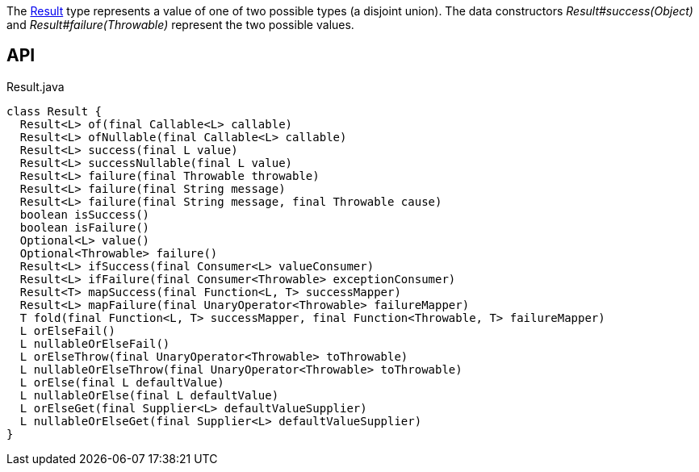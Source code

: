 :Notice: Licensed to the Apache Software Foundation (ASF) under one or more contributor license agreements. See the NOTICE file distributed with this work for additional information regarding copyright ownership. The ASF licenses this file to you under the Apache License, Version 2.0 (the "License"); you may not use this file except in compliance with the License. You may obtain a copy of the License at. http://www.apache.org/licenses/LICENSE-2.0 . Unless required by applicable law or agreed to in writing, software distributed under the License is distributed on an "AS IS" BASIS, WITHOUT WARRANTIES OR  CONDITIONS OF ANY KIND, either express or implied. See the License for the specific language governing permissions and limitations under the License.

The xref:system:generated:index/commons/functional/Result.adoc[Result] type represents a value of one of two possible types (a disjoint union). The data constructors _Result#success(Object)_ and _Result#failure(Throwable)_ represent the two possible values.

== API

.Result.java
[source,java]
----
class Result {
  Result<L> of(final Callable<L> callable)
  Result<L> ofNullable(final Callable<L> callable)
  Result<L> success(final L value)
  Result<L> successNullable(final L value)
  Result<L> failure(final Throwable throwable)
  Result<L> failure(final String message)
  Result<L> failure(final String message, final Throwable cause)
  boolean isSuccess()
  boolean isFailure()
  Optional<L> value()
  Optional<Throwable> failure()
  Result<L> ifSuccess(final Consumer<L> valueConsumer)
  Result<L> ifFailure(final Consumer<Throwable> exceptionConsumer)
  Result<T> mapSuccess(final Function<L, T> successMapper)
  Result<L> mapFailure(final UnaryOperator<Throwable> failureMapper)
  T fold(final Function<L, T> successMapper, final Function<Throwable, T> failureMapper)
  L orElseFail()
  L nullableOrElseFail()
  L orElseThrow(final UnaryOperator<Throwable> toThrowable)
  L nullableOrElseThrow(final UnaryOperator<Throwable> toThrowable)
  L orElse(final L defaultValue)
  L nullableOrElse(final L defaultValue)
  L orElseGet(final Supplier<L> defaultValueSupplier)
  L nullableOrElseGet(final Supplier<L> defaultValueSupplier)
}
----

